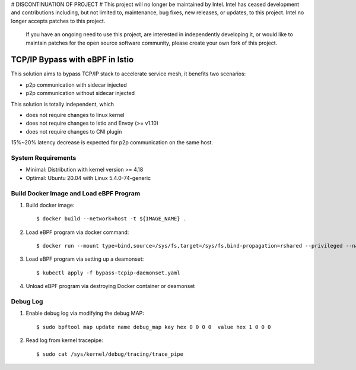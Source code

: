 # DISCONTINUATION OF PROJECT #  
This project will no longer be maintained by Intel.  
Intel has ceased development and contributions including, but not limited to, maintenance, bug fixes, new releases, or updates, to this project.  
Intel no longer accepts patches to this project.  
 If you have an ongoing need to use this project, are interested in independently developing it, or would like to maintain patches for the open source software community, please create your own fork of this project.  
  
TCP/IP Bypass with eBPF in Istio
================================

This solution aims to bypass TCP/IP stack to accelerate service mesh, it benefits two scenarios:

* p2p communication with sidecar injected
* p2p communication without sidecar injected

This solution is totally independent, which

* does not require changes to linux kernel
* does not require changes to Istio and Envoy (>= v1.10)
* does not require changes to CNI plugin

15%~20% latency decrease is expected for p2p communication on the same host.

System Requirements
~~~~~~~~~~~~~~~~~~~

* Minimal: Distribution with kernel version >= 4.18
* Optimal: Ubuntu 20.04 with Linux 5.4.0-74-generic


Build Docker Image and Load eBPF Program
~~~~~~~~~~~~~~~~~~~~~~~~~~~~~~~~~~~~~~~~

#. Build docker image::

    $ docker build --network=host -t ${IMAGE_NAME} .

#. Load eBPF program via docker command::

    $ docker run --mount type=bind,source=/sys/fs,target=/sys/fs,bind-propagation=rshared --privileged --name tcpip-bypass  ${IMAGE_NAME}

#. Load eBPF program via setting up a deamonset::

    $ kubectl apply -f bypass-tcpip-daemonset.yaml

#. Unload eBPF program via destroying Docker container or deamonset


Debug Log
~~~~~~~~~

#. Enable debug log via modifying the debug MAP::

    $ sudo bpftool map update name debug_map key hex 0 0 0 0  value hex 1 0 0 0

#. Read log from kernel tracepipe::

    $ sudo cat /sys/kernel/debug/tracing/trace_pipe
